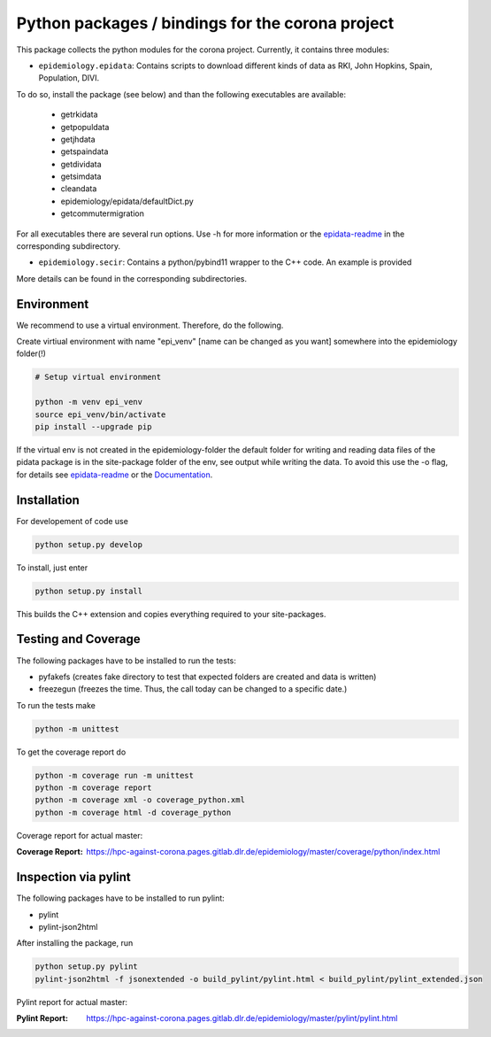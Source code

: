 Python packages / bindings for the corona project
=================================================

This package collects the python modules for the corona project. Currently, it contains three modules:

* ``epidemiology.epidata``: Contains scripts to download different kinds of data as RKI, John Hopkins, Spain, Population, DIVI.

To do so, install the package (see below) and than the following executables are available:
     
      * getrkidata
      * getpopuldata
      * getjhdata
      * getspaindata
      * getdividata
      * getsimdata
      * cleandata
      * epidemiology/epidata/defaultDict.py
      * getcommutermigration

For all executables there are several run options.
Use -h for more information or the `epidata-readme <epidemiology/epidata/README.rst>`_ in the corresponding subdirectory.

* ``epidemiology.secir``: Contains a python/pybind11 wrapper to the C++ code. An example is provided

More details can be found in the corresponding subdirectories.

Environment
-----------

We recommend to use a virtual environment.
Therefore, do the following.

Create virtiual environment with name "epi_venv" [name can be changed as you want] somewhere into the epidemiology folder(!) 

.. code:: sh

   # Setup virtual environment

   python -m venv epi_venv
   source epi_venv/bin/activate
   pip install --upgrade pip

If the virtual env is not created in the epidemiology-folder the default folder for writing and reading data files of the pidata package is in the site-package folder of the env, see output while writing the data. To avoid this use the -o flag, for details see `epidata-readme <epidemiology/epidata/README.rst>`_  or the `Documentation <https://hpc-against-corona.pages.gitlab.dlr.de/epidemiology/master/documentation/index.html>`_.


Installation
------------

For developement of code use

.. code:: sh

    python setup.py develop


To install, just enter

.. code:: sh

    python setup.py install

This builds the C++ extension and copies everything required to your site-packages.


Testing and Coverage
--------------------

The following packages have to be installed to run the tests:

- pyfakefs (creates fake directory to test that expected folders are created and data is written)
- freezegun (freezes the time. Thus, the call today can be changed to a specific date.)

To run the tests make 

.. code:: sh

    python -m unittest

To get the coverage report do

.. code:: sh

    python -m coverage run -m unittest
    python -m coverage report
    python -m coverage xml -o coverage_python.xml
    python -m coverage html -d coverage_python

Coverage report for actual master:

:Coverage Report: https://hpc-against-corona.pages.gitlab.dlr.de/epidemiology/master/coverage/python/index.html


Inspection via pylint
---------------------
The following packages have to be installed to run pylint:

* pylint
* pylint-json2html

After installing the package, run

.. code:: sh

    python setup.py pylint
    pylint-json2html -f jsonextended -o build_pylint/pylint.html < build_pylint/pylint_extended.json

Pylint report for actual master:

:Pylint Report: https://hpc-against-corona.pages.gitlab.dlr.de/epidemiology/master/pylint/pylint.html
